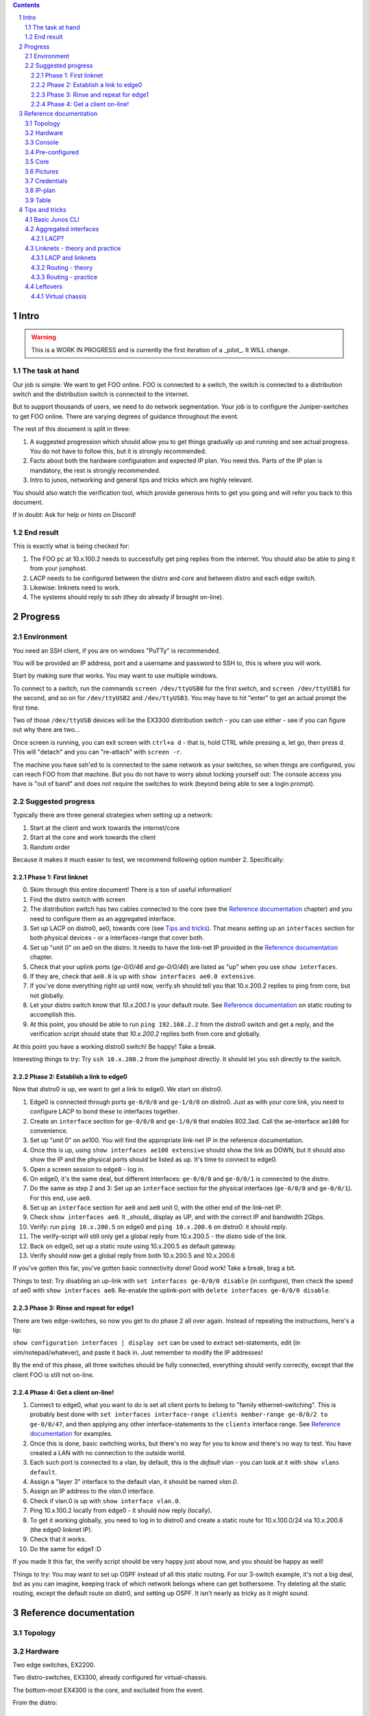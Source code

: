 .. contents::

.. sectnum::

Intro
=====

.. warning::

   This is a WORK IN PROGRESS and is currently the first iteration of a
   _pilot_. It WILL change.

The task at hand
----------------

Our job is simple: We want to get FOO online. FOO is connected to a switch,
the switch is connected to a distribution switch and the distribution
switch is connected to the internet.

But to support thousands of users, we need to do network segmentation. Your
job is to configure the Juniper-switches to get FOO online. There are
varying degrees of guidance throughout the event.

The rest of this document is split in three:

1. A suggested progression which should allow you to get things gradually
   up and running and see actual progress. You do not have to follow this,
   but it is strongly recommended.
2. Facts about both the hardware configuration and expected IP plan. You
   need this. Parts of the IP plan is mandatory, the rest is strongly
   recommended.
3. Intro to junos, networking and general tips and tricks which are highly
   relevant.

You should also watch the verification tool, which provide generous hints
to get you going and will refer you back to this document.

If in doubt: Ask for help or hints on Discord!

End result
----------

This is exactly what is being checked for:

1. The FOO pc at 10.x.100.2 needs to successfully get ping replies from the
   internet. You should also be able to ping it from your jumphost.
2. LACP needs to be configured between the distro and core and between
   distro and each edge switch.
3. Likewise: linknets need to work.
4. The systems should reply to ssh (they do already if brought on-line).

Progress
========

Environment
-----------

You need an SSH client, if you are on windows "PuTTy" is recommended.

You will be provided an IP address, port and a username and password to SSH
to, this is where you will work.

Start by making sure that works. You may want to use multiple windows.

To connect to a switch, run the commands ``screen /dev/ttyUSB0`` for the
first switch, and ``screen /dev/ttyUSB1`` for the second, and so on for
``/dev/ttyUSB2`` and ``/dev/ttyUSB3``. You may have to hit "enter" to get
an actual prompt the first time.

Two of those ``/dev/ttyUSB`` devices will be the EX3300 distribution
switch - you can use either - see if you can figure out why there are
two...

Once screen is running, you can exit screen with ``ctrl+a d`` - that is,
hold CTRL while pressing ``a``, let go, then press d. This will "detach"
and you can "re-attach" with ``screen -r``.

The machine you have ssh'ed to is connected to the same network as your
switches, so when things are configured, you can reach FOO from that
machine. But you do not have to worry about locking yourself out: The
console access you have is "out of band" and does not require the switches
to work (beyond being able to see a login prompt).

Suggested progress
------------------

Typically there are three general strategies when setting up a network: 

1. Start at the client and work towards the internet/core
2. Start at the core and work towards the client
3. Random order

Because it makes it much easier to test, we recommend following option
number 2. Specifically:

Phase 1: First linknet
......................


0. Skim through this entire document! There is a ton of useful information!
1. Find the distro switch with screen
2. The distribution switch has two cables connected to the core (see the
   `Reference documentation`_ chapter) and you need to configure them as an
   aggregated interface.
3. Set up LACP on distro0, ae0, towards core (see `Tips and tricks`_). That
   means setting up an ``interfaces`` section for both physical devices -
   or a interfaces-range that cover both.
4. Set up "unit 0" on ae0 on the distro. It needs to have the link-net IP
   provided in the `Reference documentation`_ chapter.
5. Check that your uplink ports (`ge-0/0/46` and `ge-0/0/46`) are listed as
   "up" when you use ``show interfaces``.
6. If they are, check that ``ae0.0`` is up with ``show interfaces ae0.0
   extensive``.
7. If you've done everything right up until now, verify.sh should tell you
   that 10.x.200.2 replies to ping from core, but not globally.
8. Let your distro switch know that `10.x.200.1` is your default route. See
   `Reference documentation`_ on static routing to accomplish this.
9. At this point, you should be able to run ``ping 192.168.2.2`` from the
   distro0 switch and get a reply, and the verification script should state
   that `10.x.200.2` replies both from core and globally.

At this point you have a working distro0 switch! Be happy! Take a break.

Interesting things to try: Try ``ssh 10.x.200.2`` from the jumphost
directly. It should let you ssh directly to the switch.

Phase 2: Establish a link to edge0
..................................

Now that distro0 is up, we want to get a link to edge0. We start on
distro0.

1. Edge0 is connected through ports ``ge-0/0/0`` and ``ge-1/0/0`` on
   distro0. Just as with your core link, you need to configure LACP to bond
   these to interfaces together.
2. Create an ``interface`` section for ``ge-0/0/0`` and ``ge-1/0/0`` that
   enables 802.3ad. Call the ae-interface ``ae100`` for convenience.
3. Set up "unit 0" on ae100. You will find the appropriate link-net IP in
   the reference documentation.
4. Once this is up, using ``show interfaces ae100 extensive`` should show
   the link as DOWN, but it should also show the IP and the physical ports
   should be listed as up. It's time to connect to edge0.
5. Open a screen session to ``edge0`` - log in.
6. On edge0, it's the same deal, but different interfaces: ``ge-0/0/0`` and
   ``ge-0/0/1`` is connected to the distro.
7. Do the same as step 2 and 3: Set up an ``interface`` section for the
   physical interfaces (``ge-0/0/0`` and ``ge-0/0/1``). For this end, use
   ``ae0``.
8. Set up an ``interface`` section for ``ae0`` and ``ae0`` unit 0, with the
   other end of the link-net IP.
9. Check ``show interfaces ae0``. It _should_ display as UP, and with the
   correct IP and bandwidth 2Gbps.
10. Verify: run ``ping 10.x.200.5`` on edge0 and ``ping 10.x.200.6`` on
    distro0: it should reply.
11. The verify-script will still only get a global reply from 10.x.200.5 -
    the distro side of the link.
12. Back on edge0, set up a static route using 10.x.200.5 as default
    gateway.
13. Verify should now get a global reply from both 10.x.200.5 and
    10.x.200.6

If you've gotten this far, you've gotten basic connectivity done! Good
work! Take a break, brag a bit.

Things to test: Try disabling an up-link with ``set interfaces ge-0/0/0
disable`` (in configure), then check the speed of ae0 with ``show
interfaces ae0``. Re-enable the uplink-port with ``delete interfaces
ge-0/0/0 disable``.

Phase 3: Rinse and repeat for edge1
...................................

There are two edge-switches, so now you get to do phase 2 all over again.
Instead of repeating the instructions, here's a tip:

``show configuration interfaces | display set`` can be used to extract
set-statements, edit (in vim/notepad/whatever), and paste it back in. Just
remember to modify the IP addresses!

By the end of this phase, all three switches should be fully connected,
everything should verify correctly, except that the client FOO is still not
on-line.

Phase 4: Get a client on-line!
..............................

1. Connect to edge0, what you want to do is set all client ports to belong
   to "family ethernet-switching". This is probably best done with ``set
   interfaces interface-range clients member-range ge-0/0/2 to ge-0/0/47``,
   and then applying any other interface-statements to the ``clients``
   interface range. See `Reference documentation`_ for examples.
2. Once this is done, basic switching works, but there's no way for you to
   know and there's no way to test. You have created a LAN with no
   connection to the outside world.
3. Each such port is connected to a vlan, by default, this is the `default`
   vlan - you can look at it with ``show vlans default``.
4. Assign a "layer 3" interface to the default vlan, it should be named
   `vlan.0`.
5. Assign an IP address to the `vlan.0` interface.
6. Check if vlan.0 is up with ``show interface vlan.0``.
7. Ping 10.x.100.2 locally from edge0 - it should now reply (locally).
8. To get it working globally, you need to log in to distro0 and create a
   static route for 10.x.100.0/24 via 10.x.200.6 (the edge0 linknet IP).
9. Check that it works.
10. Do the same for edge1 :D

If you made it this far, the verify script should be very happy just about
now, and you should be happy as well!

Things to try: You may want to set up OSPF instead of all this static
routing. For our 3-switch example, it's not a big deal, but as you can
imagine, keeping track of which network belongs where can get bothersome.
Try deleting all the static routing, except the default route on distr0,
and setting up OSPF. It isn't nearly as tricky as it might sound.

Reference documentation
=======================

Topology
--------

.. image:: topology.svg
   :width: 80%

Hardware
--------

.. image:: overview.jpg
   :width: 80%

Two edge switches, EX2200.

Two distro-switches, EX3300, already configured for virtual-chassis.

The bottom-most EX4300 is the core, and excluded from the event.

From the distro::

   kly@distro0> show lldp neighbors 
   Local Interface    Parent Interface  Chassis Id          Port info    System Name
   ge-1/0/0.0         ae100.0           44:f4:77:68:d9:c0   ge-0/0/0.0   edge0
   ge-0/0/0.0         ae100.0           44:f4:77:68:d9:c0   ge-0/0/1.0   edge0
   ge-1/0/1.0         ae101.0           44:f4:77:69:2b:80   ge-0/0/0.0   edge1
   ge-0/0/1.0         ae101.0           44:f4:77:69:2b:80   ge-0/0/1.0   edge1
   ge-0/0/47.0        ae0.0             44:f4:77:ff:9d:00   ge-0/0/22    klycore
   ge-1/0/47.0        ae0.0             44:f4:77:ff:9d:00   ge-0/0/23    klycore

In the distro, FPC0 is the first virtual-chassis member (the first EX3300),
and FPC1 is the second. It is fairly irrelevant which is which, since they
are set up identically. This means any port starting with ``ge-0/x/x``,
``xe-0/x/x`` or similar is on the first EX3300 switch, while ``ge-1/x/x``
and ``xe-1/x/x`` is on the second one.

On the edge, ``ge-0/0/0`` and ``ge-0/0/1`` is used for uplinks. At The
Gathering we tend to use ``ge-0/0/44`` to ``ge-0/0/47`` - but this was
flipped for Tech:Online - again, for purely practical reasons.

A laptop is attached to edge0, exactly which port is irrelevant and might
change - all ports not dedicated to uplink is expected to work.

Console
-------

Console access is achieved by ssh'ing to the jumphost (access provided
separately). Please do not miss-use this trust.

Please ask before installing things or chaning the system on the jumphost.
You do have sudo-access for the moment, but please behave.

You are connecting to a raspberry pi, which has 4 USB-to-serial adapters
attached and is hooked up to each of the involved switches directly. This
means that it is very difficult to lock yourself out of the lab.

To use the console, log in with ssh and issue ``screen /dev/ttyUSBx``,
where, x is 0, 1, 2, 3. Since the order in which the pi loads the USB
drivers seem to vary, it is not possible to tell ahead of time which ttyUSB
is which switch, since it might change at boot. Sorry.

Pre-configured
--------------

For convenience, the following is set up:

1. The distro-switch is already in a virtual-chassis. It is NOT set to
   avoid split-brain. You may want to do that.
2. Each switch has a "tech" user set up. It currently has super-user class.
   See the "credentials" section for credentials.
3. Each switch has a host-name set.
4. Each switch has ntp set up - but you wont notice that unless you get it
   running.
5. No other configuration is present.

You are free to use 'request system zeroize' if you like. The base
configuration is present on the jump-host ready to be used if you do.

Core
----

The core - which the distro0 is connected to - is a EX4300 and is outside
the scope of this exercise. For your convenience it provides a link-net
(see below for IPs) and ospf, area 0.0.0.0, and a default route is
exported. It should be trivial to utilize.

It is set up with 802.3ad / lacp for the uplinks.

Pictures
--------

.. image:: overview.jpg
   :width: 80%

.. image:: ports1.jpg
   :width: 80%

.. image:: ports2.jpg
   :width: 80%

.. image:: overview2.jpg
   :width: 80%

Credentials
-----------

SSH to the provided IP using the provided username and password (FIXME).

Switches are set up with a user called "tech", password "Juniperftw!". You
are welcome to set up other users.

::

   user: tech
   pass: Juniperftw!

Commands:

- ``screen /dev/ttyUSB0`` - attach to console 0 (use USB1, USB2, USB3 for
  the other devices).
- When in screen, exit with ctrl a+\
- You can also detach with ctrl a+d, but then you need to re-attach with
  "screen -r" to open the same console again.

IP-plan
-------

This IP-plan is semi-fixed: The outer boundaries are set (uplink to core
and "down-link" to participant-laptop) and the exercise is designed with
this in mind.

All IP's are in the 10.1.0.0/16 range. This is to accommodate multiple
stations in parallel in the future.

Management is at 10.1.99.0/24, routed normally. You are welcome to use an
other approach or ignore management address entirely. It is up to you.

Linknets are /30 wide (net, peer 1, peer 2, broadcast), and are in the
10.1.200.0/24 prefix. The more central peer should have the lower number.
But you're welcome to do what you please with this. It's of little
consequence.

There are two client networks defined. For edge0, it is 10.1.100.0/24, for
edge1 it is 10.1.101.0/24. Terminating the client vlans at the edge is
recommended for simplicity, but you are also welcome to terminate them at
the distribution switch.

Table
-----

(ok, not technically a table)

::

	Top prefix: 10.1.0.0/16

	Linknet: 10.1.200.0/24
	edge0 clients: 10.1.100.0/24
	edge1 clients: 10.1.101.0/24

	Linknets

	Core-link: 10.1.200.0/30
		   10.1.200.1 - core
		   10.1.200.2 - distro - ae0.0

	edge0-d:   10.1.200.4/30
		   10.1.200.5 - distro - ae100.0
		   10.1.200.6 - edge0 - ae0.0

	edge1-d:   10.1.200.8/30
		   10.1.200.9 - distro - ae101.0
		   10.1.200.10 - edge1 - ae0.0


Tips and tricks
===============

Basic Junos CLI
---------------

First: Junos is Juniper's OS.

Junos CLI is a command-line interface to configure and review Juniper
hardware. This isn't a complete guide, but a crash course.

First: Tab completion works, and '?' will give you extensive help. Learn to
love it. You also have "help reference (topic)".

You will be working mostly with the ``show`` command to review system
status, the ``ping`` command to ping locally, and ``configure`` to change
configuration.

The actual CLI for ``show`` is mostly self explanatory, but here are a few
hints::

   # Show all interfaces configured, with moderate amount of extra
   # information
   show interfaces 

   # Show a single interface, with extensive information
   show interfaces ae0 extensive

   # Show a one-line output per interface
   show interfaces terse

   # ... and look only for lines matching "ae"
   show interfaces terse | match ae

   # Show LLDP neighbors: LLDP is a protocol for discovering physically
   # connected devices - it isn't fool proof, but it's  a great help
   show lldp neighbours

   # Others:
   show chassis hardware
   show version
   show system uptime

Configuration can be reviewed with ``show configuration``, but to modify
it, run ``configure`` stand-alone, which will enter configuration mode.

When in configuration mode, you can review the current configuration stance
with ``show`` (by default: the entire configuration). You modify the
configuration by adding and deleting statements with ``set`` and
``delete``. The configuration changes do *not* take effect immediately, but
only after you issue ``commit``, which also does various checks first.

You can also issue ``rollback`` to roll back the configuration. Use
``rollback ?`` to see timestamps of versions you can roll back to.

You can see what changes you've made prior to a commit with ``show |
compare``.

You can also combine all ``show`` commands in configuration mode with
``display set``, which displays the configuration as ``set``/``delete``
commands, which is also suitable for copy/paste.

Cheat sheet for configuration mode::

   # Set options on a single interface
   set interfaces ge-0/0/46 ether-options 802.3ad ae0

   # Create an interface-range to avoid having a gazillion set-statements
   set interfaces interface-range clients member-range ge-0/0/2 to ge-0/0/47
   set interfaces interface-range clients description clients
   set interfaces interface-range clients unit 0 family ethernet-switching

   # You don't have to specify all set-commands to delete something under a
   # "tree", so:
   delete interfaces interface-range clients member-range ge-0/0/2 to ge-0/0/47
   delete interfaces interface-range clients description clients
   delete interfaces interface-range clients unit 0 family ethernet-switching

   # might be better written as
   delete interfaces interface-range clients

   # Commit changes
   show | compare
   show | compare | display set
   commit

   # You can use "edit" to focus on a single section, so this:
   set interfaces ae0 unit 0 family inet 10.1.200.2/30

   # is the same as:
   edit interfaces ae0
   set family inet 10.1.200.2/30

   # To get to the top again, use "top".
   top

   # Exit config mode - if you used "edit", it will exit that section
   exit

Aggregated interfaces
---------------------

This is were terminology is annoying, because there are about fifty
different words that describe roughly the same thing. "Bonding", "trunk",
"link aggregate groups", "aggregated interfaces"... All refer to more or
less the same thing.

The essence is: You have more than one physical link/cable going from A to
B, and you want to bundle them together and treat them as one logical
interface.

For us, this serves two purposes:

1. If someone accidentally unplugs a cable, the switch will still be
   on-line (this happens ALL THE TIME at The Gathering, specially on day 1)
2. Increased bandwidth.

On Juniper, aggregated interfaces are named "aeX", where X is an arbitrary
number you assign to it. For convenience, we use ae0 to refer to "uplink to
a bigger device".

To set up an aggregated interface, you need to first configure the
_physical_ device to be part of the aggregate, then configure the
aggregated device itself.

The first step is fairly simple::

   delete interfaces ge-0/0/0
   delete interfaces ge-0/0/1
   set interfaces ge-0/0/0 ether-options 802.3ad ae0
   set interfaces ge-0/0/1 ether-options 802.3ad ae0

It might be nicer to write::

   delete interfaces ge-0/0/0
   delete interfaces ge-0/0/1
   set interfaces interface-range uplink description uplink
   set interfaces interface-range uplink member ge-0/0/0
   set interfaces interface-range uplink member ge-0/0/1
   set interfaces interface-range uplink ether-options 802.3ad ae0

Generally speaking, interface-ranges are very nice (though for two ports,
it's not much of a difference).

Next, you need to actually enable LACP on the device and configure a family
to bring the interface up::

   set interfaces ae0 description uplink
   set interfaces ae0 aggregated-ether-options lacp active
   set interfaces ae0 unit 0 family inet address 10.1.200.2/30

To review this, commit it, exit config mode and see ``show interfaces ae0
extensive``.

LACP?
.....

LACP is the Link Aggregation Control Protocol. It is used explicitly to
connect devices with multiple ports, but most importantly, it is the
protocol that figures out exactly how many of the available links are
actually working and how to deal with link failures. For our purposes, it's
not very exotic, but for more complex setups you can use LACP to say that
if less than 3 of these 5 links are up, then take the entire link down (so
the router can move the traffic to alternate routes).

Linknets - theory and practice
------------------------------

A link-net is a tiny IP network that works as an interconnect between two
routers. A linknet has two IP addresses assigned to it, one belonging to
each of the interconnected devices. A router can have multiple linknets if
it is connected to multiple other routers.

In our example, there are exactly three linknets:

1. A linknet between distro0 and core - you only have to configure one side
   of it.
2. A linknet between distro0 and edge0
3. A linknet between distro0 and edge1

Since it only requires two IP addresses, the netmask is 255.255.255.252, or
more commonly /30 - one IP for either end, plus an IP for the network and
broadcast (it is also common to use /31, but this is somewhat iffy).

Setting up a link-net is a two-step process. First you need to configure
the physical link. All the linknets we are using are established on top of
multiple physical links - multiple cables. So you first need to establish
an aggregate interface (see the previous chapter).

Once the physical link is up, you need to set up an IP address on it. For
juniper, this is fairly easy. Let's assume we are working on the distro0 -
edge1 connection. On distro0, you run (assuming ae101 has LACP up)::

   set interfaces ae101 description edge0
   set interfaces ae101 unit 0 family inet address 10.1.200.9/30
   commit

On the edge1 side, you match it up::

   set interfaces ae0 description distro
   set interfaces ae0 unit 0 family inet address 10.1.200.10/30
   commit

After this, both sides should be able to ping 10.1.200.10 and 10.1.200.9.

And that's really all there is to it.

LACP and linknets
.................

To get a linknet that relies on LACP up and running you need to combine the
LACP-example and the linknet-ip.

First, for interface ge-0/0/47 and ge-1/0/47, enable aggregation::

   set interfaces ge-0/0/47 ether-options 802.3ad ae0
   set interfaces ge-1/0/47 ether-options 802.3ad ae0

Then bring it all together in ae0::

   set interfaces ae0 description uplink
   set interfaces ae0 aggregated-ether-options lacp active
   set interfaces ae0 unit 0 family inet address 10.1.200.2/30

Then commit and test.

To get routing working, you also need to enable OSPF on the interface.

For the other linknets, you need to find the correct ``ge-``-interfaces
that are uplink and set the pre-defined IP. You can use what-ever ae-number
you want, though.

Routing - theory
................

Without routing, the router just knows about the IP networks it is directly
attached to. That means your distro-switch can ping the linknet IP of its
peers, but nothing that is connected to it.

For a regular computer, routing is trivial: You have a single router for
all traffic. For actual routers, it's slightly more complicated.

For edge0 we want to route ``10.1.100.0/24`` from distro0 to edge0's
link-net IP, 10.1.200.6. And edge0 needs to have a default route so all
traffic is sent to the distro. That means for every network, all routers
must have a clear idea how to connect to each other. It's possible to set
this up manually, using "static routing", but it quickly gets cumbersome.

This creates two problems, first, the obvious: You need to update a ton of
static routes all over the place. Even with just three devices, it's very
easy to make mistakes. Secondly: If there are multiple routes from A to B,
there is no way to handle that.

That's where dynamic routing comes into play. Dynamic routing is when two
or more routers use a protocol to communicate their routing information.
There are multiple protocols available, but we will be using OSPF - Open
Shortest Path First.

Core has already been set up with OSPF.

OSPF can be somewhat complex, but on Junos, getting a simple setup like
ours working is next to trivial.

Routing - practice
..................

Setting up basic OSPF on Junos is pretty straight forward. There are
different mechanisms that you want to use in a production environment, but
for Tech:Online, you just need to set up "area 0.0.0.0" and define what
interfaces should participate.

The short version is::

   set protocols ospf area 0.0.0.0 interface ae0.0

For distro0, you also need to enable it for "downstream" interfaces to
edge0 and edge1::
   
   set protocols ospf area 0.0.0.0 interface ae100.0
   set protocols ospf area 0.0.0.0 interface ae101.0

On edge0 and edge1 you want to enable it on the upstream interface, but you
also want to enable it on the "client vlan", so but we don't need to
actually communicate actively there. This is a bit of a hack, but works
well for our use case::

   set protocols ospf area 0.0.0.0 interface ae0.0
   set protocols ospf area 0.0.0.0 interface vlan.0 passive

And that's it! Check out the result after a commit with ``show ospf
table`` after a few seconds.

Leftovers
---------


Virtual chassis
...............

Virtual chassis is a Juniper technology for clustering multiple
identical(-ish) switches together into a single logical group. This is done
by inter-connecting otherwise autonomous switches and telling each of this.
One single switch will take the role as "master".

You do not have to think too much about this, as this is already taken care
of and will work even if you reset both switches in the distro (which is
usually a headache, but that's an other story).

Each individual switch in a virtual chassis is referred to as a "member".
There are three roles for members: a single master and a single backup and
one or more "line card".

One thing you may want to do is set ``set virtual-chassis
no-split-detection`` in case of a "power outage" on one "member".  Feel
free to google what that means.

